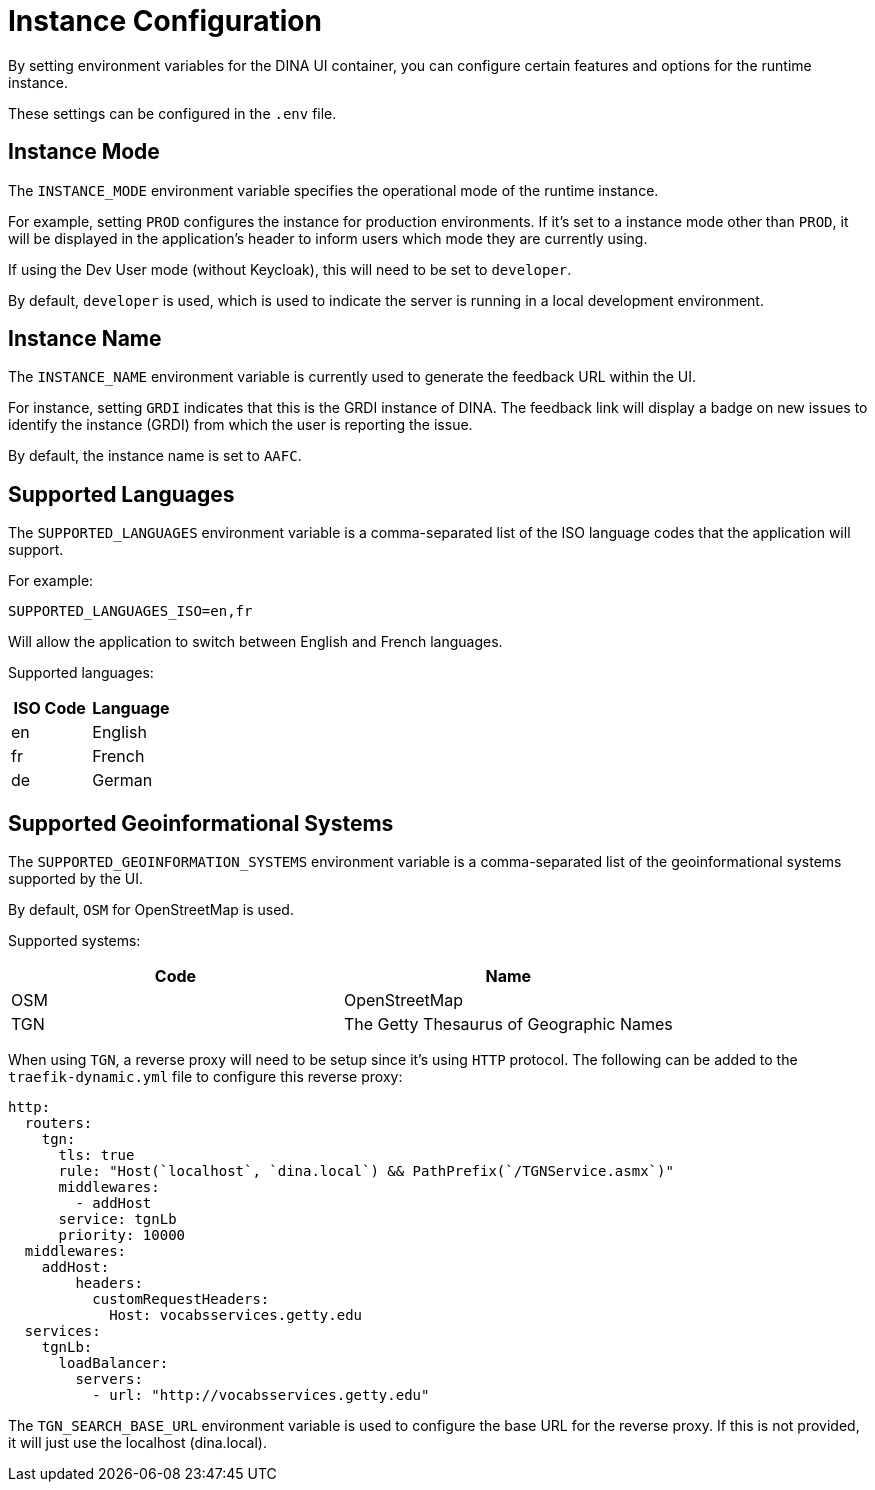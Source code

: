 = Instance Configuration

By setting environment variables for the DINA UI container, you can configure certain features and options for the runtime instance.

These settings can be configured in the `.env` file.

== Instance Mode

The `INSTANCE_MODE` environment variable specifies the operational mode of the runtime instance. 

For example, setting `PROD` configures the instance for production environments. If it's set to a instance mode other than `PROD`, it will be displayed in the application's header to inform users which mode they are currently using.

If using the Dev User mode (without Keycloak), this will need to be set to `developer`.

By default, `developer` is used, which is used to indicate the server is running in a local development environment.

== Instance Name

The `INSTANCE_NAME` environment variable is currently used to generate the feedback URL within the UI.

For instance, setting `GRDI` indicates that this is the GRDI instance of DINA. The feedback link will display a badge on new issues to identify the instance (GRDI) from which the user is reporting the issue.

By default, the instance name is set to `AAFC`.

== Supported Languages

The `SUPPORTED_LANGUAGES` environment variable is a comma-separated list of the ISO language codes that the application will support. 

For example:

```env
SUPPORTED_LANGUAGES_ISO=en,fr
```

Will allow the application to switch between English and French languages.

Supported languages:

[cols="2*", options="header"]
|====================
| ISO Code | Language
| en       | English 
| fr       | French  
| de       | German  
|====================

== Supported Geoinformational Systems

The `SUPPORTED_GEOINFORMATION_SYSTEMS` environment variable is a comma-separated list of the geoinformational systems supported by the UI.

By default, `OSM` for OpenStreetMap is used.

Supported systems:

[cols="2*", options="header"]
|===============================================
| Code | Name                                   
| OSM  | OpenStreetMap                       
| TGN  | The Getty Thesaurus of Geographic Names
|===============================================

When using `TGN`, a reverse proxy will need to be setup since it's using `HTTP` protocol. The following can be added to the `traefik-dynamic.yml` file to configure this reverse proxy: 

```yml
http:
  routers:
    tgn:
      tls: true
      rule: "Host(`localhost`, `dina.local`) && PathPrefix(`/TGNService.asmx`)"
      middlewares:
        - addHost
      service: tgnLb
      priority: 10000
  middlewares:
    addHost:
        headers:
          customRequestHeaders:
            Host: vocabsservices.getty.edu
  services:
    tgnLb:
      loadBalancer:
        servers:
          - url: "http://vocabsservices.getty.edu"
```

The `TGN_SEARCH_BASE_URL` environment variable is used to configure the base URL for the reverse proxy. If this is not provided, it will just use the localhost (dina.local).

